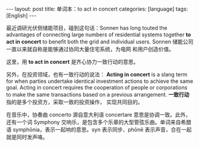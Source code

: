 #+BEGIN_EXPORT html
---
layout: post
title: 单词本：to act in concert
categories: [language]
tags: [English]
---
#+END_EXPORT

最近调研光伏侧储能项目，碰到这句话：Sonnen has long touted the
advantages of connecting large numbers of residential systems together
*to act in concert* to benefit both the grid and individual
users. Sonnen 储能公司一直以来就自称是能够通过协同大量住宅系统，为电网
和用户创造价值。

这里，用 *to act in concert* 是齐心协力一致行动的意思。

另外，在投资领域，也有一致行动的说法： *Acting in concert* is a slang
term for when parties undertake identical investment actions to
achieve the same goal. Acting in concert requires the cooperation of
people or corporations to make the same transactions based on a
previous arrangement.  *一致行动* 指的是多个投资方，采取一致的投资操作，
实现共同目的。

在音乐中，协奏曲 concerto 源自意大利语 concertare 意思是协调一致。此外，
还有一个词 Symphony 交响乐，是包含多个乐章的大型管弦乐曲。单词来自希腊
语 symphōnia，表示一起响的意思。syn 表示同步、phōnē 表示声音，合在一起
就是同时发声咯。

